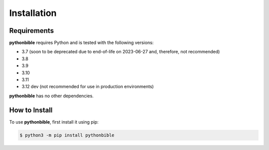 Installation
============

Requirements
------------

**pythonbible** requires Python and is tested with the following versions:

* 3.7 (soon to be deprecated due to end-of-life on 2023-06-27 and, therefore, not recommended)
* 3.8
* 3.9
* 3.10
* 3.11
* 3.12 dev (not recommended for use in production environments)

**pythonbible** has no other dependencies.

How to Install
--------------

To use **pythonbible**, first install it using pip:

.. code-block:: console

    $ python3 -m pip install pythonbible
